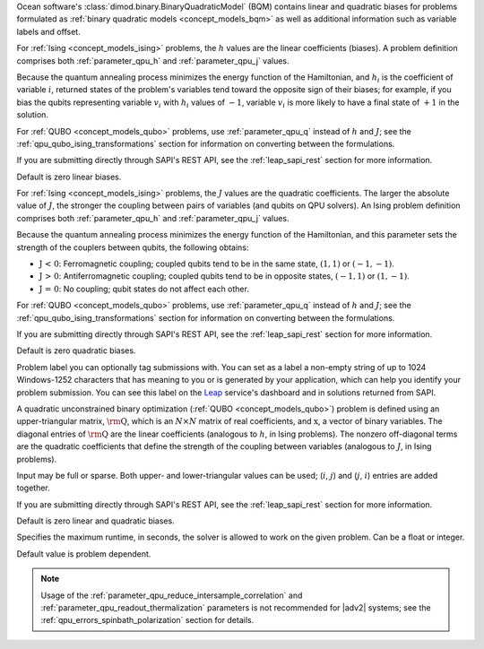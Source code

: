 
.. start_parameter_bqm

Ocean software's :class:`dimod.binary.BinaryQuadraticModel` (BQM) contains
linear and quadratic biases for problems formulated as
:ref:`binary quadratic models <concept_models_bqm>` as well as additional
information such as variable labels and offset.

.. end_parameter_bqm


.. start_parameter_h

For :ref:`Ising <concept_models_ising>` problems, the :math:`h` values are the
linear coefficients (biases). A problem definition comprises both
:ref:`parameter_qpu_h` and :ref:`parameter_qpu_j` values.

Because the quantum annealing process minimizes the energy function of the
Hamiltonian, and :math:`h_i` is the coefficient of variable :math:`i`, returned
states of the problem's variables tend toward the opposite sign of their biases;
for example, if you bias the qubits representing variable :math:`v_i` with
:math:`h_i` values of :math:`-1`, variable :math:`v_i` is more likely to have a
final state of :math:`+1` in the solution.

For :ref:`QUBO <concept_models_qubo>` problems, use :ref:`parameter_qpu_q`
instead of :math:`h` and :math:`J`; see the
:ref:`qpu_qubo_ising_transformations` section for information on converting
between the formulations.

If you are submitting directly through SAPI's REST API, see the
:ref:`leap_sapi_rest` section for more information.

Default is zero linear biases.

.. end_parameter_h


.. start_parameter_j

For :ref:`Ising <concept_models_ising>` problems, the :math:`J` values are the
quadratic coefficients. The larger the absolute value of :math:`J`, the stronger
the coupling between pairs of variables (and qubits on QPU solvers). An Ising
problem definition comprises both :ref:`parameter_qpu_h` and
:ref:`parameter_qpu_j` values.

Because the quantum annealing process minimizes the energy function of the
Hamiltonian, and this parameter sets the strength of the couplers between
qubits, the following obtains:

-   :math:`\textbf {J < 0}`: Ferromagnetic coupling; coupled qubits tend to be
    in the same state, :math:`(1,1)` or :math:`(-1,-1)`.
-   :math:`\textbf {J > 0}`: Antiferromagnetic coupling; coupled qubits tend to
    be in opposite states, :math:`(-1,1)` or :math:`(1,-1)`.
-   :math:`\textbf {J = 0}`: No coupling; qubit states do not affect each other.

For :ref:`QUBO <concept_models_qubo>` problems, use :ref:`parameter_qpu_q`
instead of :math:`h` and :math:`J`; see the
:ref:`qpu_qubo_ising_transformations` section for information on converting
between the formulations.

If you are submitting directly through SAPI's REST API, see the
:ref:`leap_sapi_rest` section for more information.

Default is zero quadratic biases.

.. end_parameter_j


.. start_parameter_label

Problem label you can optionally tag submissions with.
You can set as a label a non-empty string of up to 1024 Windows-1252
characters that has meaning to you or is generated by your application, which
can help you identify your problem submission. You can see this label on the
`Leap <https://cloud.dwavesys.com/leap/>`_ service's dashboard and in solutions
returned from SAPI.

.. end_parameter_label


.. start_parameter_q

A quadratic unconstrained binary optimization
(:ref:`QUBO <concept_models_qubo>`) problem is defined using an upper-triangular
matrix, :math:`\rm \textbf{Q}`, which is an :math:`N \times N` matrix of real
coefficients, and :math:`\textbf{x}`, a vector of binary variables. The diagonal
entries of :math:`\rm \textbf{Q}` are the linear coefficients (analogous to
:math:`h`, in Ising problems). The nonzero off-diagonal terms are the quadratic
coefficients that define the strength of the coupling between variables
(analogous to :math:`J`, in Ising problems).

Input may be full or sparse. Both upper- and lower-triangular values can be
used; (:math:`i`, :math:`j`) and (:math:`j`, :math:`i`) entries are added
together.

If you are submitting directly through SAPI's REST API, see the
:ref:`leap_sapi_rest` section for more information.

Default is zero linear and quadratic biases.

.. end_parameter_q


.. start_parameter_time_limit

Specifies the maximum runtime, in seconds, the solver is allowed to work on the
given problem. Can be a float or integer.

Default value is problem dependent.

.. end_parameter_time_limit


.. start_parameter_delay_after_read

.. note::
    Usage of the
    :ref:`parameter_qpu_reduce_intersample_correlation` and
    :ref:`parameter_qpu_readout_thermalization` parameters is not recommended
    for |adv2| systems; see the :ref:`qpu_errors_spinbath_polarization` section
    for details.

.. end_parameter_delay_after_read